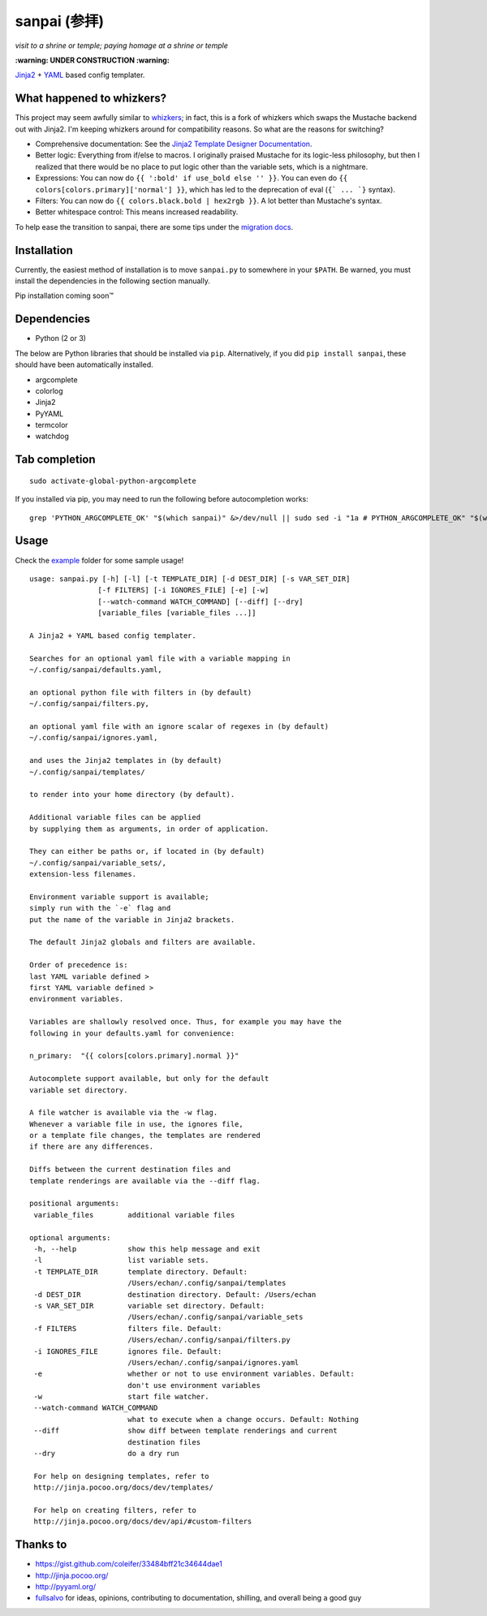 ===============
 sanpai (参拝)
===============

*visit to a shrine or temple; paying homage at a shrine or temple*

**:warning: UNDER CONSTRUCTION :warning:**

`Jinja2`_ + `YAML`_ based config templater.

What happened to whizkers?
--------------------------

This project may seem awfully similar to `whizkers`_; in fact, this is a fork
of whizkers which swaps the Mustache backend out with Jinja2. I'm keeping
whizkers around for compatibility reasons. So what are the reasons for
switching?

- Comprehensive documentation: See the
  `Jinja2 Template Designer Documentation`_.
- Better logic: Everything from if/else to macros. I originally praised
  Mustache for its logic-less philosophy, but then I realized that there would
  be no place to put logic other than the variable sets, which is a nightmare.
- Expressions: You can now do ``{{ ':bold' if use_bold else '' }}``. You can
  even do ``{{ colors[colors.primary]['normal'] }}``, which has led to the
  deprecation of eval (``{` ... `}`` syntax).
- Filters: You can now do ``{{ colors.black.bold | hex2rgb }}``. A lot better
  than Mustache's syntax.
- Better whitespace control: This means increased readability.

To help ease the transition to sanpai, there are some tips under the
`migration docs`_.

Installation
------------

Currently, the easiest method of installation is to move ``sanpai.py``
to somewhere in your ``$PATH``. Be warned, you must install the
dependencies in the following section manually.

Pip installation coming soon™

Dependencies
------------

-  Python (2 or 3)

The below are Python libraries that should be installed via ``pip``.
Alternatively, if you did ``pip install sanpai``, these should have been
automatically installed. 

- argcomplete
- colorlog
- Jinja2
- PyYAML
- termcolor
- watchdog


Tab completion
--------------

::

  sudo activate-global-python-argcomplete

If you installed via pip, you may need to run the following before autocompletion works:

::

  grep 'PYTHON_ARGCOMPLETE_OK' "$(which sanpai)" &>/dev/null || sudo sed -i "1a # PYTHON_ARGCOMPLETE_OK" "$(which sanpai)"

Usage
-----

Check the `example`_ folder for some sample usage!

::

  usage: sanpai.py [-h] [-l] [-t TEMPLATE_DIR] [-d DEST_DIR] [-s VAR_SET_DIR]
                  [-f FILTERS] [-i IGNORES_FILE] [-e] [-w]
                  [--watch-command WATCH_COMMAND] [--diff] [--dry]
                  [variable_files [variable_files ...]]

  A Jinja2 + YAML based config templater.

  Searches for an optional yaml file with a variable mapping in
  ~/.config/sanpai/defaults.yaml,

  an optional python file with filters in (by default)
  ~/.config/sanpai/filters.py,

  an optional yaml file with an ignore scalar of regexes in (by default)
  ~/.config/sanpai/ignores.yaml,

  and uses the Jinja2 templates in (by default)
  ~/.config/sanpai/templates/

  to render into your home directory (by default).

  Additional variable files can be applied
  by supplying them as arguments, in order of application.

  They can either be paths or, if located in (by default)
  ~/.config/sanpai/variable_sets/,
  extension-less filenames.

  Environment variable support is available;
  simply run with the `-e` flag and
  put the name of the variable in Jinja2 brackets.

  The default Jinja2 globals and filters are available.

  Order of precedence is:
  last YAML variable defined >
  first YAML variable defined >
  environment variables.

  Variables are shallowly resolved once. Thus, for example you may have the
  following in your defaults.yaml for convenience:

  n_primary:  "{{ colors[colors.primary].normal }}"

  Autocomplete support available, but only for the default
  variable set directory.

  A file watcher is available via the -w flag.
  Whenever a variable file in use, the ignores file,
  or a template file changes, the templates are rendered
  if there are any differences.

  Diffs between the current destination files and
  template renderings are available via the --diff flag.

  positional arguments:
   variable_files        additional variable files

  optional arguments:
   -h, --help            show this help message and exit
   -l                    list variable sets.
   -t TEMPLATE_DIR       template directory. Default:
                         /Users/echan/.config/sanpai/templates
   -d DEST_DIR           destination directory. Default: /Users/echan
   -s VAR_SET_DIR        variable set directory. Default:
                         /Users/echan/.config/sanpai/variable_sets
   -f FILTERS            filters file. Default:
                         /Users/echan/.config/sanpai/filters.py
   -i IGNORES_FILE       ignores file. Default:
                         /Users/echan/.config/sanpai/ignores.yaml
   -e                    whether or not to use environment variables. Default:
                         don't use environment variables
   -w                    start file watcher.
   --watch-command WATCH_COMMAND
                         what to execute when a change occurs. Default: Nothing
   --diff                show diff between template renderings and current
                         destination files
   --dry                 do a dry run

   For help on designing templates, refer to
   http://jinja.pocoo.org/docs/dev/templates/

   For help on creating filters, refer to
   http://jinja.pocoo.org/docs/dev/api/#custom-filters

Thanks to
---------

- https://gist.github.com/coleifer/33484bff21c34644dae1
- http://jinja.pocoo.org/
- http://pyyaml.org/
- `fullsalvo`_ for ideas, opinions, contributing to documentation,
  shilling, and overall being a good guy

.. _Jinja2: http://jinja.pocoo.org/
.. _YAML: http://yaml.org/
.. _Jinja2 Template Designer Documentation:
     http://jinja.pocoo.org/docs/dev/templates/
.. _whizkers: https://github.com/metakirby5/whizkers
.. _migration docs: doc/migration.rst
.. _example: example
.. _fullsalvo: https://github.com/fullsalvo
